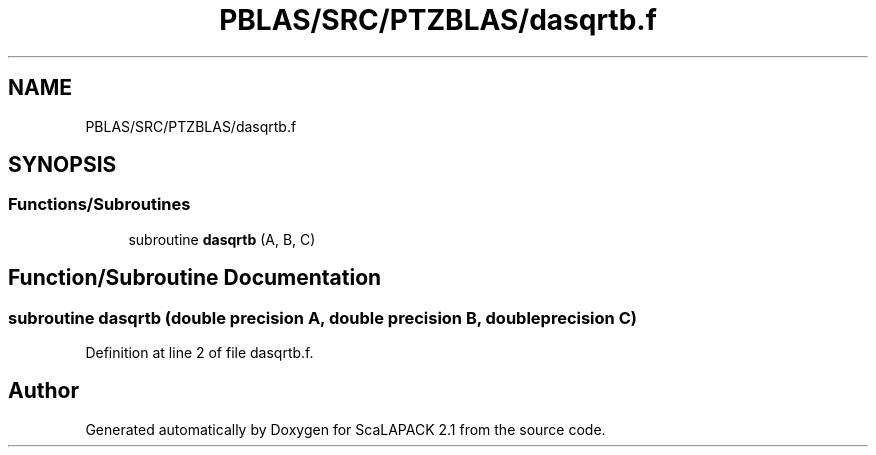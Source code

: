 .TH "PBLAS/SRC/PTZBLAS/dasqrtb.f" 3 "Sat Nov 16 2019" "Version 2.1" "ScaLAPACK 2.1" \" -*- nroff -*-
.ad l
.nh
.SH NAME
PBLAS/SRC/PTZBLAS/dasqrtb.f
.SH SYNOPSIS
.br
.PP
.SS "Functions/Subroutines"

.in +1c
.ti -1c
.RI "subroutine \fBdasqrtb\fP (A, B, C)"
.br
.in -1c
.SH "Function/Subroutine Documentation"
.PP 
.SS "subroutine dasqrtb (double precision A, double precision B, double precision C)"

.PP
Definition at line 2 of file dasqrtb\&.f\&.
.SH "Author"
.PP 
Generated automatically by Doxygen for ScaLAPACK 2\&.1 from the source code\&.
